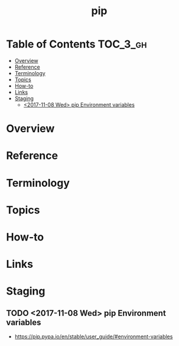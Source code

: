 #+TITLE: pip

* Table of Contents :TOC_3_gh:
- [[#overview][Overview]]
- [[#reference][Reference]]
- [[#terminology][Terminology]]
- [[#topics][Topics]]
- [[#how-to][How-to]]
- [[#links][Links]]
- [[#staging][Staging]]
  - [[#2017-11-08-wed-pip-environment-variables][<2017-11-08 Wed> pip Environment variables]]

* Overview
* Reference
* Terminology
* Topics
* How-to
* Links
* Staging
** TODO <2017-11-08 Wed> pip Environment variables
- https://pip.pypa.io/en/stable/user_guide/#environment-variables

